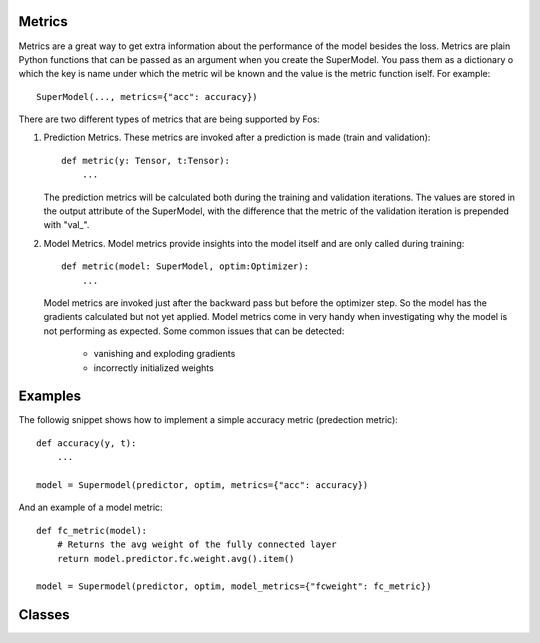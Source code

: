 Metrics
=======
Metrics are a great way to get extra information about the performance of the model besides the loss. Metrics are plain 
Python functions that can be passed as an argument when you create the SuperModel. You pass them as a dictionary o which 
the key is name under which the metric wil be known and the value is the metric function iself. For example::

    SuperModel(..., metrics={"acc": accuracy})


There are two different types of metrics that are being supported by Fos:

1. Prediction Metrics. These metrics are invoked after a prediction is made (train and validation)::

        def metric(y: Tensor, t:Tensor):
            ...
    
   The prediction metrics will be calculated both during the training and validation iterations. The values are stored in the output attribute of the SuperModel, with the difference that the metric of the validation iteration is prepended with "val\_". 
    
2. Model Metrics. Model metrics provide insights into the model itself and are only called during training::

        def metric(model: SuperModel, optim:Optimizer):
            ...
            
   Model metrics are invoked just after the backward pass but before the optimizer step. So the model has the gradients calculated but not yet applied. Model metrics come in very handy when investigating why the model is not performing as expected. Some common issues that can be detected:
    
        - vanishing and exploding gradients
        - incorrectly initialized weights
        

Examples
========

The followig snippet shows how to implement a simple accuracy metric (predection metric)::

    def accuracy(y, t):
        ...
        
    model = Supermodel(predictor, optim, metrics={"acc": accuracy})
    

And an example of a model metric::

    def fc_metric(model):
        # Returns the avg weight of the fully connected layer 
        return model.predictor.fc.weight.avg().item()
        
    model = Supermodel(predictor, optim, model_metrics={"fcweight": fc_metric})


Classes
=======
